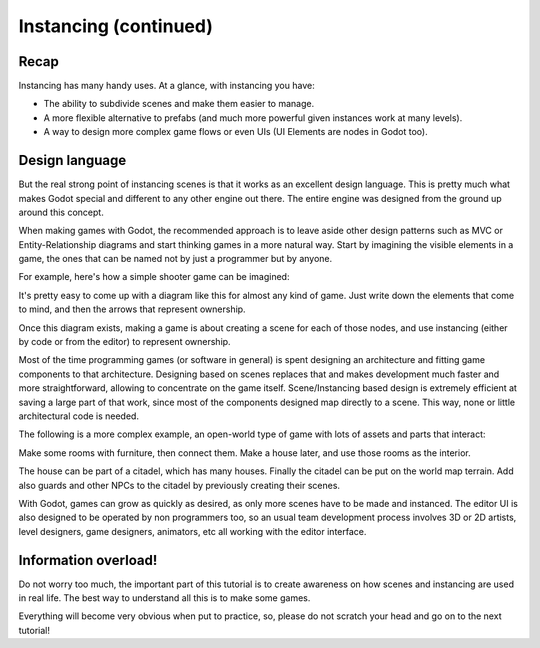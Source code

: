 .. _doc_instancing_continued:

Instancing (continued)
======================

Recap
-----

Instancing has many handy uses. At a glance, with instancing you have:

-  The ability to subdivide scenes and make them easier to manage.
-  A more flexible alternative to prefabs (and much more powerful given
   instances work at many levels).
-  A way to design more complex game flows or even UIs (UI Elements are
   nodes in Godot too).

Design language
---------------

But the real strong point of instancing scenes is that it works as an
excellent design language. This is pretty much what makes Godot special
and different to any other engine out there. The entire engine was designed
from the ground up around this concept.

When making games with Godot, the recommended approach is to leave aside
other design patterns such as MVC or Entity-Relationship diagrams and
start thinking games in a more natural way. Start by imagining the
visible elements in a game, the ones that can be named not by just a
programmer but by anyone.

For example, here's how a simple shooter game can be imagined:

.. image:: /img/shooter_instancing.png

It's pretty easy to come up with a diagram like this for almost any kind
of game. Just write down the elements that come to mind, and then the
arrows that represent ownership.

Once this diagram exists, making a game is about creating a scene for
each of those nodes, and use instancing (either by code or from the editor) to represent ownership.

Most of the time programming games (or software in general) is spent
designing an architecture and fitting game components to that
architecture. Designing based on scenes replaces that and makes
development much faster and more straightforward, allowing to
concentrate on the game itself. Scene/Instancing based design is
extremely efficient at saving a large part of that work, since most of
the components designed map directly to a scene. This way, none or
little architectural code is needed.

The following is a more complex example, an open-world type of game with
lots of assets and parts that interact:

.. image:: /img/openworld_instancing.png

Make some rooms with furniture, then connect them. Make a house later,
and use those rooms as the interior.

The house can be part of a citadel, which has many houses. Finally the
citadel can be put on the world map terrain. Add also guards and other
NPCs to the citadel by previously creating their scenes.

With Godot, games can grow as quickly as desired, as only more scenes
have to be made and instanced. The editor UI is also designed to be
operated by non programmers too, so an usual team development process
involves 3D or 2D artists, level designers, game designers, animators,
etc all working with the editor interface.

Information overload!
---------------------

Do not worry too much, the important part of this tutorial is to create
awareness on how scenes and instancing are used in real life. The best
way to understand all this is to make some games.

Everything will become very obvious when put to practice, so, please do
not scratch your head and go on to the next tutorial!
